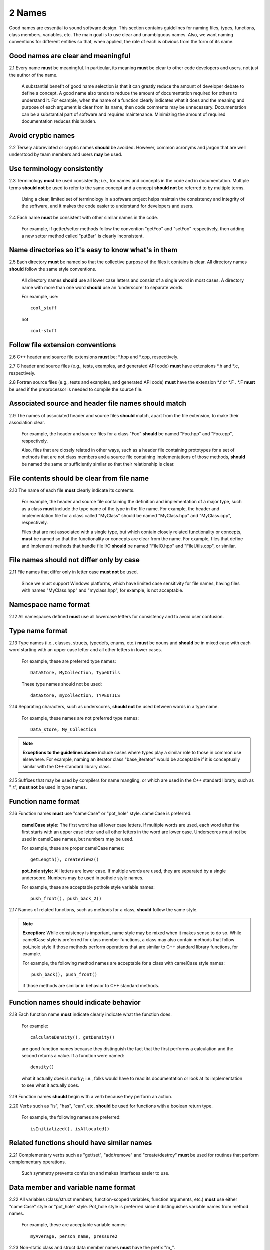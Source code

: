 .. ## Copyright (c) 2017-2021, Lawrence Livermore National Security, LLC and
.. ## other Axom Project Developers. See the top-level LICENSE file for details.
.. ##
.. ## SPDX-License-Identifier: (BSD-3-Clause)

.. _namesec-label:

===========================
2 Names
===========================

Good names are essential to sound software design. This section contains 
guidelines for naming files, types, functions, class members, variables, etc. 
The main goal is to use clear and unambiguous names. Also, we want naming 
conventions for different entities so that, when applied, the role of each 
is obvious from the form of its name.

------------------------------------
Good names are clear and meaningful
------------------------------------

2.1 Every name **must** be meaningful. In particular, its meaning **must** 
be clear to other code developers and users, not just the author of the name.

      A substantial benefit of good name selection is that it can greatly
      reduce the amount of developer debate to define a concept. A good name
      also tends to reduce the amount of documentation required for others to
      understand it. For example, when the name of a function clearly indicates
      what it does and the meaning and purpose of each argument is clear from
      its name, then code comments may be unnecessary. Documentation 
      can be a substantial part of software and requires maintenance. 
      Minimizing the amount of required documentation reduces this burden.

------------------------------------
Avoid cryptic names
------------------------------------

2.2 Tersely abbreviated or cryptic names **should** be avoided. However, 
common acronyms and jargon that are well understood by team members and
users **may** be used.

------------------------------------
Use terminology consistently
------------------------------------

2.3 Terminology **must** be used consistently; i.e., for names and concepts
in the code and in documentation. Multiple terms **should not** be used to 
refer to the same concept and a concept **should not** be referred to by 
multiple terms.

      Using a clear, limited set of terminology in a software project helps
      maintain the consistency and integrity of the software, and it makes
      the code easier to understand for developers and users.

2.4 Each name **must** be consistent with other similar names in the code.

      For example, if getter/setter methods follow the convention "getFoo"
      and "setFoo" respectively, then adding a new setter method called
      "putBar" is clearly inconsistent.


----------------------------------------------------------
Name directories so it's easy to know what's in them
----------------------------------------------------------

2.5 Each directory **must** be named so that the collective purpose 
of the files it contains is clear. All directory names **should** follow
the same style conventions. 

      All directory names **should** use all lower case letters and consist 
      of a single word in most cases. A directory name with more than one 
      word **should** use an 'underscore' to separate words. 

      For example, use::

         cool_stuff

      not ::

         cool-stuff


--------------------------------------------------------
Follow file extension conventions
--------------------------------------------------------

2.6 C++ header and source file extensions **must** be: \*.hpp and \*.cpp, 
respectively.

2.7 C header and source files (e.g., tests, examples, and generated API code)
**must** have extensions \*.h and \*.c, respectively. 

2.8 Fortran source files (e.g., tests and examples, and generated API code) 
**must** have the extension \*.f or \*.F . \*.F **must** be used if the 
preprocessor is needed to compile the source file.


---------------------------------------------------------
Associated source and header file names should match
---------------------------------------------------------

2.9 The names of associated header and source files **should** match, apart from
the file extension, to make their association clear.

      For example, the header and source files for a class "Foo" **should** 
      be named "Foo.hpp" and "Foo.cpp", respectively.

      Also, files that are closely related in other ways, such as a header file
      containing prototypes for a set of methods that are not class members and 
      a source file containing implementations of those methods, **should** be 
      named the same or sufficiently similar so that their relationship is 
      clear. 
 

-------------------------------------------------
File contents should be clear from file name
-------------------------------------------------

2.10 The name of each file **must** clearly indicate its contents.

      For example, the header and source file containing the definition and
      implementation of a major type, such as a class **must** include the 
      type name of the type in the file name. For example, the header and
      implementation file for a class called "MyClass" should be named 
      "MyClass.hpp" and "MyClass.cpp", respectively.

      Files that are not associated with a single type, but which contain 
      closely related functionality or concepts, **must** be named so that
      the functionality or concepts are clear from the name. For example,
      files that define and implement methods that handle file I/O **should** 
      be named "FileIO.hpp" and "FileUtils.cpp", or similar.


-------------------------------------------
File names should not differ only by case 
-------------------------------------------

2.11 File names that differ only in letter case **must not** be used.

      Since we must support Windows platforms, which have limited case
      sensitivity for file names, having files with names "MyClass.hpp" 
      and "myclass.hpp", for example, is not acceptable. 



------------------------
Namespace name format
------------------------

2.12 All namespaces defined **must** use all lowercase letters for 
consistency and to avoid user confusion.


--------------------------
Type name format
--------------------------

2.13 Type names (i.e., classes, structs, typedefs, enums, etc.) **must** be 
nouns and **should** be in mixed case with each word starting with 
an upper case letter and all other letters in lower cases.

      For example, these are preferred type names::

         DataStore, MyCollection, TypeUtils

      These type names should not be used::

         dataStore, mycollection, TYPEUTILS

2.14 Separating characters, such as underscores, **should not** be used 
between words in a type name.

      For example, these names are not preferred type names::

         Data_store, My_Collection

.. note:: **Exceptions to the guidelines above** include cases where types
          play a similar role to those in common use elsewhere. For example, 
          naming an iterator class "base_iterator" would be acceptable if 
          it is conceptually similar with the C++ standard library class.

2.15 Suffixes that may be used by compilers for name mangling, or 
which are used in the C++ standard library, such as "\_t", **must not** 
be used in type names.


-------------------------------------------------------
Function name format
-------------------------------------------------------

2.16 Function names **must** use "camelCase" or "pot_hole" style. camelCase 
is preferred. 

      **camelCase style:** The first word has all lower case letters.
      If multiple words are used, each word after the first starts with
      an upper case letter and all other letters in the word are lower case.
      Underscores must not be used in camelCase names, but numbers may be used.

      For example, these are proper camelCase names::

         getLength(), createView2()

      **pot_hole style:** All letters are lower case. If multiple
      words are used, they are separated by a single underscore. Numbers
      may be used in pothole style names.

      For example, these are acceptable pothole style variable names::

         push_front(), push_back_2()

2.17 Names of related functions, such as methods for a class, **should** 
follow the same style.

.. note:: **Exception:**  While consistency is important, name style may be 
          mixed when it makes sense to do so. While camelCase style is 
          preferred for class member functions, a class may also contain 
          methods that follow pot_hole style if those methods perform 
          operations that are similar to C++ standard library functions, 
          for example.

          For example, the following method names are acceptable for a class 
          with camelCase style names::
          
              push_back(), push_front()

          if those methods are similar in behavior to C++ standard methods.


-------------------------------------------------------
Function names should indicate behavior
-------------------------------------------------------

2.18 Each function name **must** indicate clearly indicate what the 
function does. 

      For example::

        calculateDensity(), getDensity()

      are good function names because they distinguish the fact that the
      first performs a calculation and the second returns a value. If a
      function were named::

        density()

      what it actually does is murky; i.e., folks would have to read its 
      documentation or look at its implementation to see what it actually does.

2.19 Function names **should** begin with a verb because they perform an action.

2.20 Verbs such as "is", "has", "can", etc. **should** be used for functions 
with a boolean return type.

      For example, the following names are preferred::

         isInitialized(), isAllocated()


-------------------------------------------------------
Related functions should have similar names
-------------------------------------------------------

2.21 Complementary verbs such as  "get/set", "add/remove" and "create/destroy"
**must** be used for routines that perform complementary operations.

      Such symmetry prevents confusion and makes interfaces easier to use.


-------------------------------------------
Data member and variable name format
-------------------------------------------

2.22 All variables (class/struct members, function-scoped variables, function
arguments, etc.) **must** use either "camelCase" style or "pot_hole" style. 
Pot_hole style is preferred since it distinguishes variable names from 
method names.

       For example, these are acceptable variable names::

         myAverage, person_name, pressure2

2.23 Non-static class and struct data member names **must** have the 
prefix "m\_".

      This convention makes it obvious which variables are class 
      members/struct fields and which are other local variables. For 
      example, the following are acceptable names for class data members using
      camelCase style::

         m_myAverage, m_personName

      and acceptable pothole style::

         m_my_average, m_person_name

2.24 Static class/struct data member names and static file scope variables
**must** have the prefix "s\_".

      Similar to the guideline above, this makes it obvious that the variable
      is static.


-------------------------------------------
Variable names should indicate type
-------------------------------------------

2.25 Verbs, such as "is", "has", "can", etc., **should** be used for boolean 
variables (i.e., either type bool or integer that indicates true/false).

      For example, these names are preferred::

         m_is_initialized, has_license

      to these names::

         m_initialized, license

2.26 A variable that refers to a non-fundamental type **should** give an 
indication of its type.

      For example,::

         Topic* my_topic;

      is clearer than::

         Topic* my_value;


------------------------------------
Macro and enumeration name format
------------------------------------

2.27 Preprocessor macro constants **must** be named using all uppercase 
letters and underscores **should** be used between words.

      For example, these are acceptable macro names::

         MAX_ITERATIONS, READ_MODE

      These are not acceptable::

         maxiterations, readMode

2.28 The name of each enumeration value **should** start with a capital letter
and use an underscore between words when multiple words are used.

       For example,::

          enum Orange
          {
             Navel,
             Valencia,
             Num_Orange_Types
          };
